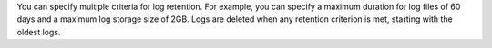 You can specify multiple criteria for log retention. For example, you
can specify a maximum duration for log files of 60 days and a maximum
log storage size of 2GB. Logs are deleted when any retention criterion
is met, starting with the oldest logs.
